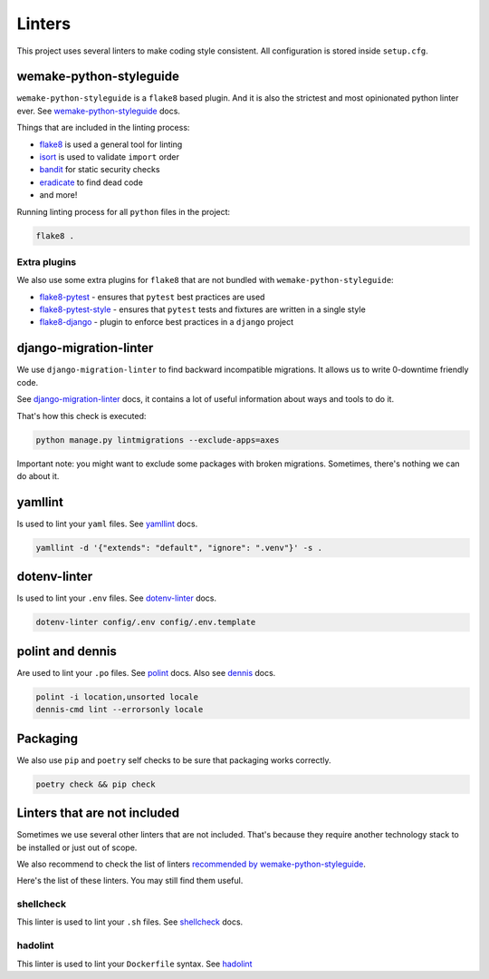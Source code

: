 .. _linters:

Linters
=======

This project uses several linters to make coding style consistent.
All configuration is stored inside ``setup.cfg``.


wemake-python-styleguide
------------------------

``wemake-python-styleguide`` is a ``flake8`` based plugin.
And it is also the strictest and most opinionated python linter ever.
See `wemake-python-styleguide <https://wemake-python-styleguide.readthedocs.io/en/latest/>`_
docs.

Things that are included in the linting process:

- `flake8 <http://flake8.pycqa.org/>`_ is used a general tool for linting
- `isort <https://github.com/timothycrosley/isort>`_ is used to validate ``import`` order
- `bandit <https://github.com/PyCQA/bandit>`_ for static security checks
- `eradicate <https://github.com/myint/eradicate>`_ to find dead code
- and more!

Running linting process for all ``python`` files in the project:

.. code:: bash

  flake8 .

Extra plugins
~~~~~~~~~~~~~

We also use some extra plugins for ``flake8``
that are not bundled with ``wemake-python-styleguide``:

- `flake8-pytest <https://github.com/vikingco/flake8-pytest>`_ - ensures that ``pytest`` best practices are used
- `flake8-pytest-style <https://github.com/m-burst/flake8-pytest-style>`_ - ensures that ``pytest`` tests and fixtures are written in a single style
- `flake8-django <https://github.com/rocioar/flake8-django>`_ - plugin to enforce best practices in a ``django`` project


django-migration-linter
-----------------------

We use ``django-migration-linter`` to find backward incompatible migrations.
It allows us to write 0-downtime friendly code.

See `django-migration-linter <https://github.com/3YOURMIND/django-migration-linter>`_
docs, it contains a lot of useful information about ways and tools to do it.

That's how this check is executed:

.. code:: bash

  python manage.py lintmigrations --exclude-apps=axes

Important note: you might want to exclude some packages with broken migrations.
Sometimes, there's nothing we can do about it.


yamllint
--------

Is used to lint your ``yaml`` files.
See `yamllint <https://github.com/adrienverge/yamllint>`_ docs.

.. code:: bash

  yamllint -d '{"extends": "default", "ignore": ".venv"}' -s .


dotenv-linter
-------------

Is used to lint your ``.env`` files.
See `dotenv-linter <https://github.com/wemake-services/dotenv-linter>`_ docs.

.. code:: bash

  dotenv-linter config/.env config/.env.template


polint and dennis
-----------------

Are used to lint your ``.po`` files.
See `polint <https://github.com/ziima/polint>`_ docs.
Also see `dennis <https://dennis.readthedocs.io/en/latest/linting.html>`_ docs.

.. code:: bash

  polint -i location,unsorted locale
  dennis-cmd lint --errorsonly locale


Packaging
---------

We also use ``pip`` and ``poetry`` self checks to be sure
that packaging works correctly.

.. code:: bash

  poetry check && pip check


Linters that are not included
-----------------------------

Sometimes we use several other linters that are not included.
That's because they require another technology stack to be installed
or just out of scope.

We also recommend to check the list of linters
`recommended by wemake-python-styleguide <https://wemake-python-stylegui.de/en/latest/pages/usage/integrations/extras.html>`_.

Here's the list of these linters. You may still find them useful.

shellcheck
~~~~~~~~~~

This linter is used to lint your ``.sh`` files.
See `shellcheck <https://www.shellcheck.net/>`_ docs.

hadolint
~~~~~~~~

This linter is used to lint your ``Dockerfile`` syntax.
See `hadolint <https://github.com/hadolint/hadolint>`_
